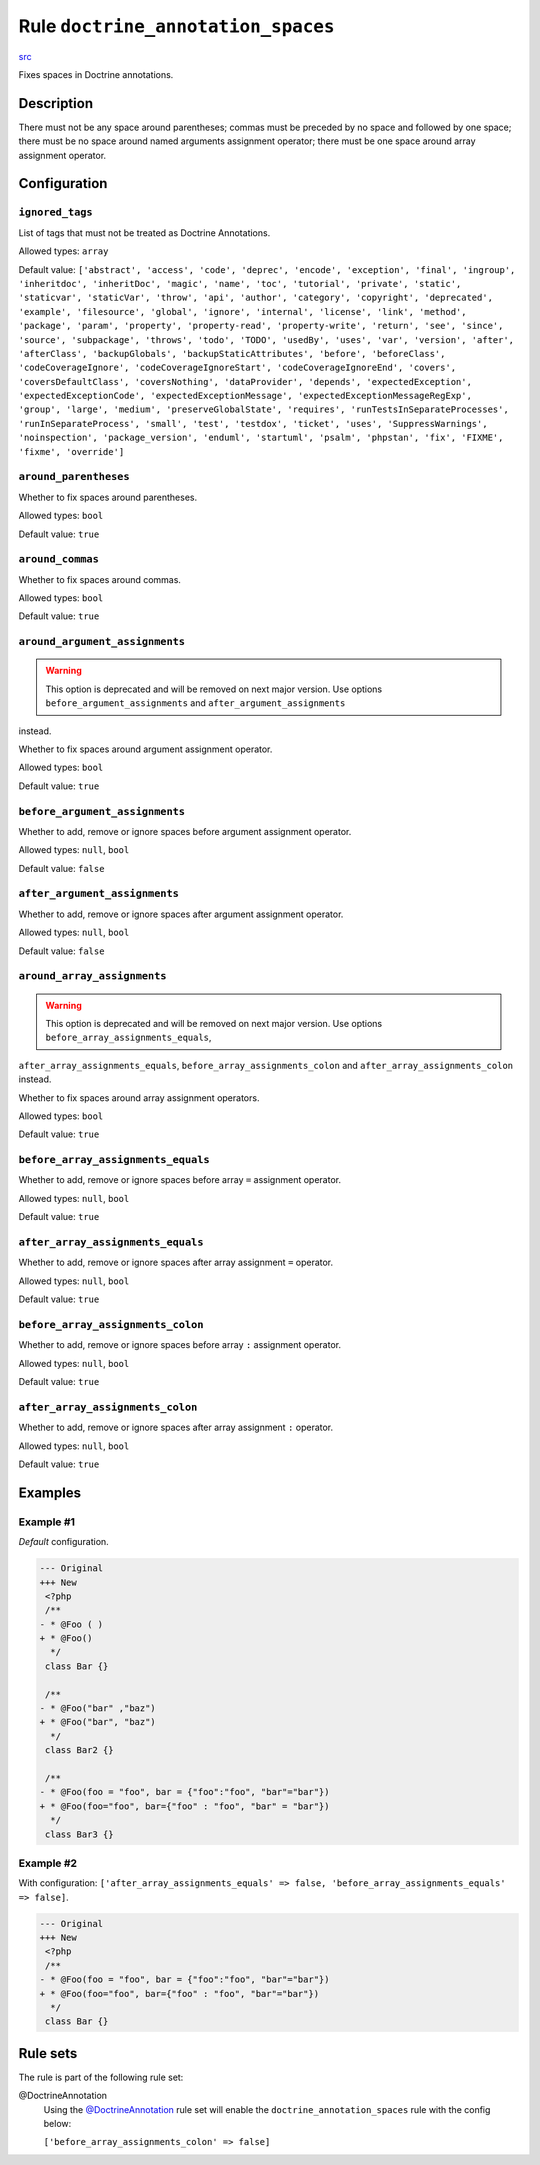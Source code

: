 ===================================
Rule ``doctrine_annotation_spaces``
===================================

`src <../../../src/Fixer/DoctrineAnnotation/DoctrineAnnotationSpacesFixer.php>`_

Fixes spaces in Doctrine annotations.

Description
-----------

There must not be any space around parentheses; commas must be preceded by no
space and followed by one space; there must be no space around named arguments
assignment operator; there must be one space around array assignment operator.

Configuration
-------------

``ignored_tags``
~~~~~~~~~~~~~~~~

List of tags that must not be treated as Doctrine Annotations.

Allowed types: ``array``

Default value: ``['abstract', 'access', 'code', 'deprec', 'encode', 'exception', 'final', 'ingroup', 'inheritdoc', 'inheritDoc', 'magic', 'name', 'toc', 'tutorial', 'private', 'static', 'staticvar', 'staticVar', 'throw', 'api', 'author', 'category', 'copyright', 'deprecated', 'example', 'filesource', 'global', 'ignore', 'internal', 'license', 'link', 'method', 'package', 'param', 'property', 'property-read', 'property-write', 'return', 'see', 'since', 'source', 'subpackage', 'throws', 'todo', 'TODO', 'usedBy', 'uses', 'var', 'version', 'after', 'afterClass', 'backupGlobals', 'backupStaticAttributes', 'before', 'beforeClass', 'codeCoverageIgnore', 'codeCoverageIgnoreStart', 'codeCoverageIgnoreEnd', 'covers', 'coversDefaultClass', 'coversNothing', 'dataProvider', 'depends', 'expectedException', 'expectedExceptionCode', 'expectedExceptionMessage', 'expectedExceptionMessageRegExp', 'group', 'large', 'medium', 'preserveGlobalState', 'requires', 'runTestsInSeparateProcesses', 'runInSeparateProcess', 'small', 'test', 'testdox', 'ticket', 'uses', 'SuppressWarnings', 'noinspection', 'package_version', 'enduml', 'startuml', 'psalm', 'phpstan', 'fix', 'FIXME', 'fixme', 'override']``

``around_parentheses``
~~~~~~~~~~~~~~~~~~~~~~

Whether to fix spaces around parentheses.

Allowed types: ``bool``

Default value: ``true``

``around_commas``
~~~~~~~~~~~~~~~~~

Whether to fix spaces around commas.

Allowed types: ``bool``

Default value: ``true``

``around_argument_assignments``
~~~~~~~~~~~~~~~~~~~~~~~~~~~~~~~

.. warning:: This option is deprecated and will be removed on next major version. Use options ``before_argument_assignments`` and ``after_argument_assignments``
instead.

Whether to fix spaces around argument assignment operator.

Allowed types: ``bool``

Default value: ``true``

``before_argument_assignments``
~~~~~~~~~~~~~~~~~~~~~~~~~~~~~~~

Whether to add, remove or ignore spaces before argument assignment operator.

Allowed types: ``null``, ``bool``

Default value: ``false``

``after_argument_assignments``
~~~~~~~~~~~~~~~~~~~~~~~~~~~~~~

Whether to add, remove or ignore spaces after argument assignment operator.

Allowed types: ``null``, ``bool``

Default value: ``false``

``around_array_assignments``
~~~~~~~~~~~~~~~~~~~~~~~~~~~~

.. warning:: This option is deprecated and will be removed on next major version. Use options ``before_array_assignments_equals``,
``after_array_assignments_equals``, ``before_array_assignments_colon`` and
``after_array_assignments_colon`` instead.

Whether to fix spaces around array assignment operators.

Allowed types: ``bool``

Default value: ``true``

``before_array_assignments_equals``
~~~~~~~~~~~~~~~~~~~~~~~~~~~~~~~~~~~

Whether to add, remove or ignore spaces before array ``=`` assignment operator.

Allowed types: ``null``, ``bool``

Default value: ``true``

``after_array_assignments_equals``
~~~~~~~~~~~~~~~~~~~~~~~~~~~~~~~~~~

Whether to add, remove or ignore spaces after array assignment ``=`` operator.

Allowed types: ``null``, ``bool``

Default value: ``true``

``before_array_assignments_colon``
~~~~~~~~~~~~~~~~~~~~~~~~~~~~~~~~~~

Whether to add, remove or ignore spaces before array ``:`` assignment operator.

Allowed types: ``null``, ``bool``

Default value: ``true``

``after_array_assignments_colon``
~~~~~~~~~~~~~~~~~~~~~~~~~~~~~~~~~

Whether to add, remove or ignore spaces after array assignment ``:`` operator.

Allowed types: ``null``, ``bool``

Default value: ``true``

Examples
--------

Example #1
~~~~~~~~~~

*Default* configuration.

.. code-block:: diff

   --- Original
   +++ New
    <?php
    /**
   - * @Foo ( )
   + * @Foo()
     */
    class Bar {}

    /**
   - * @Foo("bar" ,"baz")
   + * @Foo("bar", "baz")
     */
    class Bar2 {}

    /**
   - * @Foo(foo = "foo", bar = {"foo":"foo", "bar"="bar"})
   + * @Foo(foo="foo", bar={"foo" : "foo", "bar" = "bar"})
     */
    class Bar3 {}

Example #2
~~~~~~~~~~

With configuration: ``['after_array_assignments_equals' => false, 'before_array_assignments_equals' => false]``.

.. code-block:: diff

   --- Original
   +++ New
    <?php
    /**
   - * @Foo(foo = "foo", bar = {"foo":"foo", "bar"="bar"})
   + * @Foo(foo="foo", bar={"foo" : "foo", "bar"="bar"})
     */
    class Bar {}

Rule sets
---------

The rule is part of the following rule set:

@DoctrineAnnotation
  Using the `@DoctrineAnnotation <./../../ruleSets/DoctrineAnnotation.rst>`_ rule set will enable the ``doctrine_annotation_spaces`` rule with the config below:

  ``['before_array_assignments_colon' => false]``
